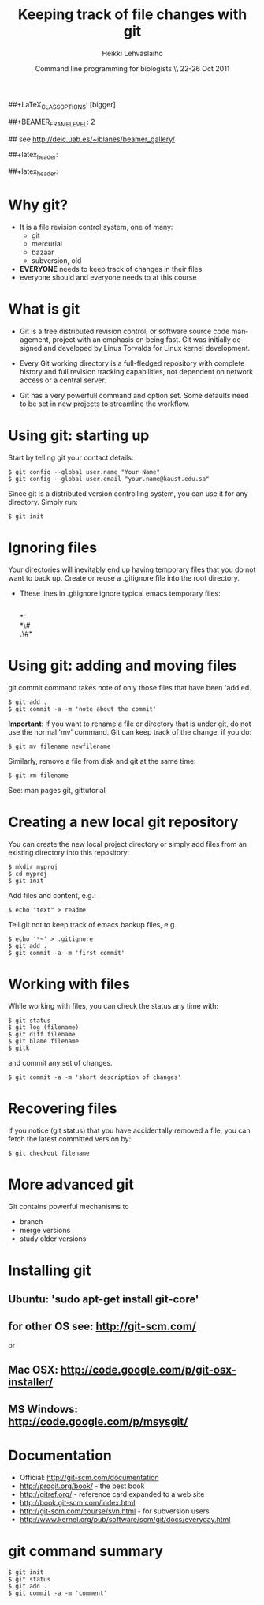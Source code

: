 #+TITLE: Keeping track of file changes with git
#+AUTHOR: Heikki Lehv\auml{}slaiho
#+EMAIL:     heikki.lehvaslaiho@kaust.edu.sa
#+DATE:      Command line programming for biologists \\ 22-26 Oct 2011
#+DESCRIPTION:
#+KEYWORDS: UNIX, LINUX , CLI, history, summary, command line  
#+LANGUAGE:  en
#+OPTIONS:   H:3 num:t toc:nil \n:nil @:t ::t |:t ^:t -:t f:t *:t <:t
#+OPTIONS:   TeX:t LaTeX:t skip:nil d:nil todo:t pri:nil tags:not-in-toc
#+INFOJS_OPT: view:nil toc:nil ltoc:t mouse:underline buttons:0 path:http://orgmode.org/org-info.js
#+EXPORT_SELECT_TAGS: export
#+EXPORT_EXCLUDE_TAGS: noexport
#+LINK_UP:   
#+LINK_HOME: 
#+XSLT:

#+startup: beamer
#+LaTeX_CLASS: beamer
##+LaTeX_CLASS_OPTIONS: [bigger]

##+BEAMER_FRAME_LEVEL: 2

#+COLUMNS: %40ITEM %10BEAMER_env(Env) %9BEAMER_envargs(Env Args) %4BEAMER_col(Col) %10BEAMER_extra(Extra)

# TOC slide before every section
#+latex_header: \AtBeginSection[]{\begin{frame}<beamer>\frametitle{Topic}\tableofcontents[currentsection]\end{frame}}

## see http://deic.uab.es/~iblanes/beamer_gallery/

##+latex_header: \mode<beamer>{\usetheme{Madrid}}
#+latex_header: \mode<beamer>{\usetheme{Antibes}}
##+latex_header: \mode<beamer>{\usecolortheme{wolverine}}
#+latex_header: \mode<beamer>{\usecolortheme{beaver}}
#+latex_header: \mode<beamer>{\usefonttheme{structurebold}}

* Why git?

- It is a file revision control system, one of many:
  + git
  + mercurial
  + bazaar
  + subversion, old

- *EVERYONE* needs to keep track of changes in their files
- everyone should and everyone needs to at this course 

* What is git

- Git is a free distributed revision control, or software source code
  management, project with an emphasis on being fast. Git was
  initially designed and developed by Linus Torvalds for Linux kernel
  development.

- Every Git working directory is a full-fledged repository with
  complete history and full revision tracking capabilities, not
  dependent on network access or a central server.

- Git has a very powerfull command and option set. Some defaults need
  to be set in new projects to streamline the workflow.

* Using git: starting up

Start by telling git your contact details:

#+BEGIN_SRC shell
  $ git config --global user.name "Your Name"
  $ git config --global user.email "your.name@kaust.edu.sa"
#+END_SRC

Since git is a distributed version controlling system, you can use it
for any directory. Simply run: 

#+BEGIN_SRC shell
  $ git init
#+END_SRC

* Ignoring files

Your directories will inevitably end up having temporary files that
you do not want to back up. Create or reuse a .gitignore file into the
root directory. 

- These lines in .gitignore ignore typical emacs temporary files:

  \\
  \ast\tilde\\
  \ast\#\\
  .\#\ast


* Using git: adding and moving files

git commit command takes note of only those files that have been 'add'ed.

#+BEGIN_SRC shell
  $ git add .
  $ git commit -a -m 'note about the commit'
#+END_SRC


*Important*: If you want to rename a file or directory that is under
git, do not use the normal 'mv' command. Git can keep track of the
change, if you do:

#+BEGIN_SRC shell
  $ git mv filename newfilename
#+END_SRC

Similarly, remove a file from disk and git at the same time:

#+BEGIN_SRC shell
  $ git rm filename
#+END_SRC

See: man pages git, gittutorial

* Creating a new local git repository

You can create the new local project directory or simply
add files from an existing directory into this repository:
 
#+BEGIN_SRC shell
  $ mkdir myproj
  $ cd myproj
  $ git init
#+END_SRC

Add files and content, e.g.:

#+BEGIN_SRC shell
  $ echo "text" > readme
#+END_SRC

Tell git not to keep track of emacs backup files, e.g. 

#+BEGIN_SRC shell
  $ echo '*~' > .gitignore
  $ git add .
  $ git commit -a -m 'first commit'
#+END_SRC

* Working with files

While working with files, you can check the status any time with:

#+BEGIN_SRC shell
  $ git status
  $ git log (filename)
  $ git diff filename
  $ git blame filename
  $ gitk
#+END_SRC

and commit any set of changes.

#+BEGIN_SRC shell
  $ git commit -a -m 'short description of changes'
#+END_SRC

* Recovering files

If you notice (git status) that you have accidentally removed a file,
you can fetch the latest committed version by:

#+BEGIN_SRC shell
  $ git checkout filename
#+END_SRC

* More advanced git

Git contains powerful mechanisms to 

- branch
- merge versions
- study older versions

* Installing git

** Ubuntu: 'sudo apt-get install git-core'
** for other OS see: http://git-scm.com/
or
** Mac OSX: http://code.google.com/p/git-osx-installer/
** MS Windows: http://code.google.com/p/msysgit/

* Documentation

- Official: http://git-scm.com/documentation
- http://progit.org/book/ - the best book
- http://gitref.org/ - reference card expanded to a web site
- http://book.git-scm.com/index.html
- http://git-scm.com/course/svn.html - for subversion users
- http://www.kernel.org/pub/software/scm/git/docs/everyday.html


* git command summary

#+BEGIN_SRC shell
$ git init
$ git status
$ git add .
$ git commit -a -m 'comment'
#+END_SRC
